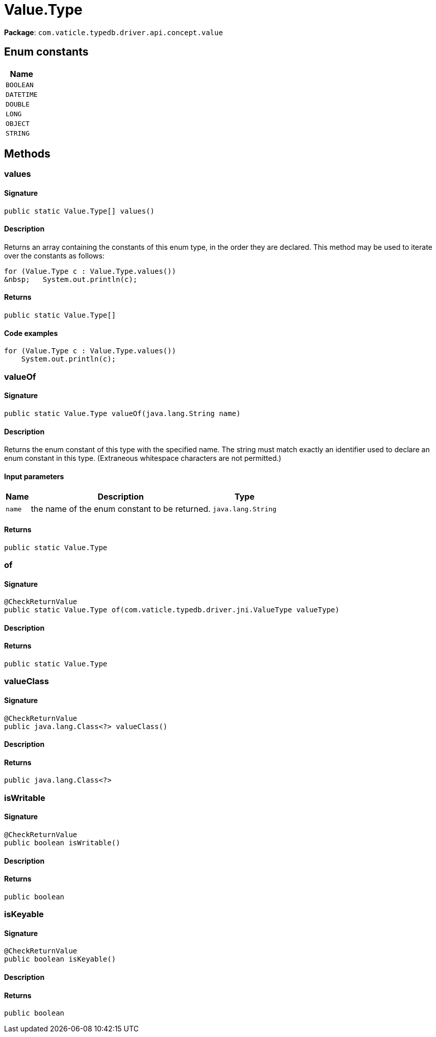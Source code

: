 [#_Value_Type]
= Value.Type

*Package*: `com.vaticle.typedb.driver.api.concept.value`

// tag::enum_constants[]
== Enum constants

[cols="~"]
[options="header"]
|===
|Name 
a| `BOOLEAN` 
a| `DATETIME` 
a| `DOUBLE` 
a| `LONG` 
a| `OBJECT` 
a| `STRING` 
|===
// end::enum_constants[]

== Methods

// tag::methods[]
[#_values_]
=== values

==== Signature

[source,java]
----
public static Value.Type[] values()
----

==== Description

Returns an array containing the constants of this enum type, in the order they are declared. This method may be used to iterate over the constants as follows: 
[source,java]
----
for (Value.Type c : Value.Type.values())
&nbsp;   System.out.println(c);

----


==== Returns

`public static Value.Type[]`

==== Code examples

[source,java]
----
for (Value.Type c : Value.Type.values())
    System.out.println(c);
----

[#_valueOf_java_lang_String]
=== valueOf

==== Signature

[source,java]
----
public static Value.Type valueOf​(java.lang.String name)
----

==== Description

Returns the enum constant of this type with the specified name. The string must match exactly an identifier used to declare an enum constant in this type. (Extraneous whitespace characters are not permitted.)

==== Input parameters

[cols="~,~,~"]
[options="header"]
|===
|Name |Description |Type
a| `name` a| the name of the enum constant to be returned. a| `java.lang.String` 
|===

==== Returns

`public static Value.Type`

[#_of_com_vaticle_typedb_driver_jni_ValueType]
=== of

==== Signature

[source,java]
----
@CheckReturnValue
public static Value.Type of​(com.vaticle.typedb.driver.jni.ValueType valueType)
----

==== Description



==== Returns

`public static Value.Type`

[#_valueClass_]
=== valueClass

==== Signature

[source,java]
----
@CheckReturnValue
public java.lang.Class<?> valueClass()
----

==== Description



==== Returns

`public java.lang.Class<?>`

[#_isWritable_]
=== isWritable

==== Signature

[source,java]
----
@CheckReturnValue
public boolean isWritable()
----

==== Description



==== Returns

`public boolean`

[#_isKeyable_]
=== isKeyable

==== Signature

[source,java]
----
@CheckReturnValue
public boolean isKeyable()
----

==== Description



==== Returns

`public boolean`

// end::methods[]
